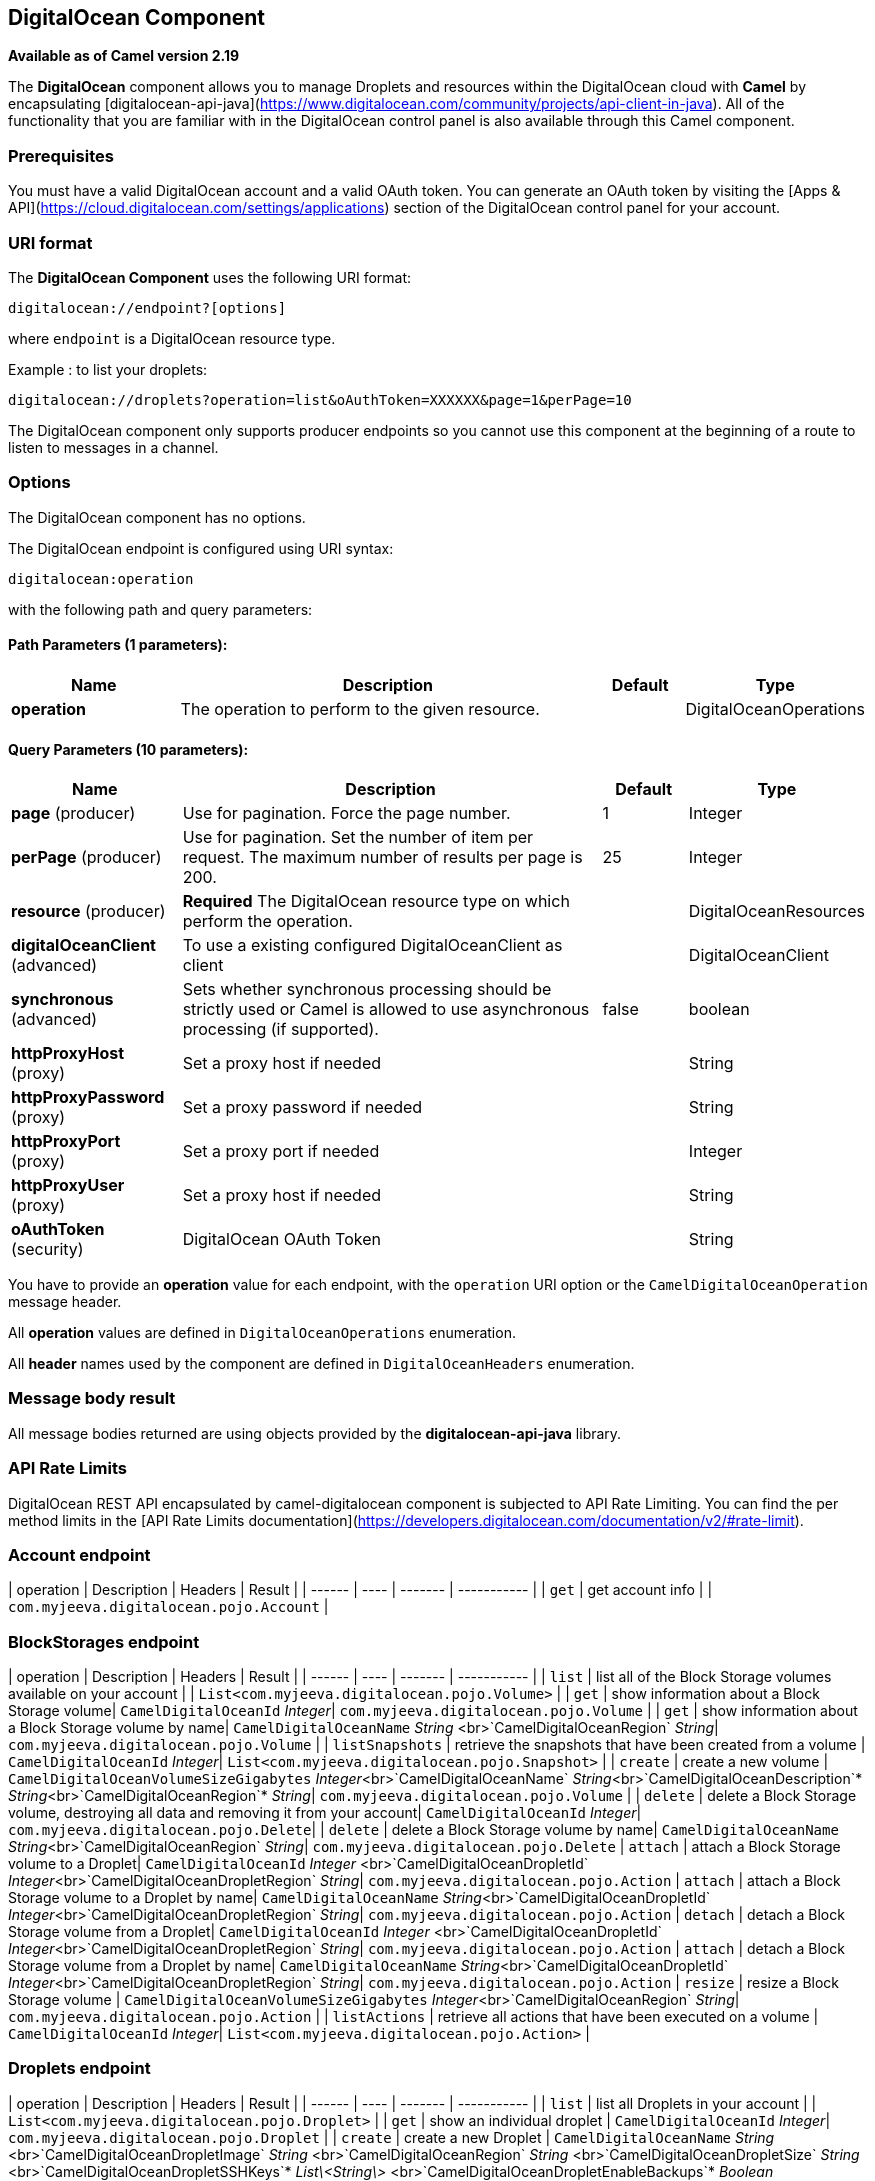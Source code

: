 [[digitalocean-component]]
== DigitalOcean Component

*Available as of Camel version 2.19*

The **DigitalOcean** component allows you to manage Droplets and resources within the DigitalOcean cloud with **Camel** by encapsulating [digitalocean-api-java](https://www.digitalocean.com/community/projects/api-client-in-java). All of the functionality that you are familiar with in the DigitalOcean control panel is also available through this Camel component.

### Prerequisites

You must have a valid DigitalOcean account and a valid OAuth token. You can generate an OAuth token by visiting the [Apps & API](https://cloud.digitalocean.com/settings/applications) section of the DigitalOcean control panel for your account.

### URI format

The **DigitalOcean Component** uses the following URI format:

```
digitalocean://endpoint?[options]
```
where `endpoint` is a DigitalOcean resource type.

Example : to list your droplets:

```
digitalocean://droplets?operation=list&oAuthToken=XXXXXX&page=1&perPage=10
```

The DigitalOcean component only supports producer endpoints so you cannot use this component at the beginning of a route to listen to messages in a channel.


### Options


// component options: START
The DigitalOcean component has no options.
// component options: END

// endpoint options: START
The DigitalOcean endpoint is configured using URI syntax:

----
digitalocean:operation
----

with the following path and query parameters:

==== Path Parameters (1 parameters):

[width="100%",cols="2,5,^1,2",options="header"]
|===
| Name | Description | Default | Type
| *operation* | The operation to perform to the given resource. |  | DigitalOceanOperations
|===

==== Query Parameters (10 parameters):

[width="100%",cols="2,5,^1,2",options="header"]
|===
| Name | Description | Default | Type
| *page* (producer) | Use for pagination. Force the page number. | 1 | Integer
| *perPage* (producer) | Use for pagination. Set the number of item per request. The maximum number of results per page is 200. | 25 | Integer
| *resource* (producer) | *Required* The DigitalOcean resource type on which perform the operation. |  | DigitalOceanResources
| *digitalOceanClient* (advanced) | To use a existing configured DigitalOceanClient as client |  | DigitalOceanClient
| *synchronous* (advanced) | Sets whether synchronous processing should be strictly used or Camel is allowed to use asynchronous processing (if supported). | false | boolean
| *httpProxyHost* (proxy) | Set a proxy host if needed |  | String
| *httpProxyPassword* (proxy) | Set a proxy password if needed |  | String
| *httpProxyPort* (proxy) | Set a proxy port if needed |  | Integer
| *httpProxyUser* (proxy) | Set a proxy host if needed |  | String
| *oAuthToken* (security) | DigitalOcean OAuth Token |  | String
|===
// endpoint options: END


You have to provide an **operation** value for each endpoint, with the `operation` URI option or the `CamelDigitalOceanOperation` message header.

All **operation** values are defined in `DigitalOceanOperations` enumeration.

All **header** names used by the component are defined in `DigitalOceanHeaders` enumeration.


### Message body result

All message bodies returned are using objects provided by the **digitalocean-api-java** library.


### API Rate Limits

DigitalOcean REST API encapsulated by camel-digitalocean component is subjected to API Rate Limiting. You can find the per method limits in the [API Rate Limits documentation](https://developers.digitalocean.com/documentation/v2/#rate-limit).


### Account endpoint

| operation | Description | Headers | Result |
| ------ | ---- | ------- | ----------- |
| `get` | get account info |  | `com.myjeeva.digitalocean.pojo.Account`  |


### BlockStorages endpoint

| operation | Description | Headers | Result |
| ------ | ---- | ------- | ----------- |
| `list` | list all of the Block Storage volumes available on your account |  | `List<com.myjeeva.digitalocean.pojo.Volume>`  |
| `get` | show information about a Block Storage volume| `CamelDigitalOceanId` _Integer_| `com.myjeeva.digitalocean.pojo.Volume`  |
| `get` | show information about a Block Storage volume by name| `CamelDigitalOceanName` _String_ <br>`CamelDigitalOceanRegion` _String_| `com.myjeeva.digitalocean.pojo.Volume`  |
| `listSnapshots` | retrieve the snapshots that have been created from a volume | `CamelDigitalOceanId` _Integer_| `List<com.myjeeva.digitalocean.pojo.Snapshot>`  |
| `create` | create a new volume | `CamelDigitalOceanVolumeSizeGigabytes`  _Integer_<br>`CamelDigitalOceanName` _String_<br>`CamelDigitalOceanDescription`* _String_<br>`CamelDigitalOceanRegion`* _String_| `com.myjeeva.digitalocean.pojo.Volume`  |
| `delete` | delete a Block Storage volume, destroying all data and removing it from your account| `CamelDigitalOceanId`  _Integer_| `com.myjeeva.digitalocean.pojo.Delete`|
| `delete` | delete a Block Storage volume by name| `CamelDigitalOceanName` _String_<br>`CamelDigitalOceanRegion` _String_| `com.myjeeva.digitalocean.pojo.Delete`
| `attach` | attach a Block Storage volume to a Droplet| `CamelDigitalOceanId`  _Integer_ <br>`CamelDigitalOceanDropletId`  _Integer_<br>`CamelDigitalOceanDropletRegion` _String_| `com.myjeeva.digitalocean.pojo.Action`
| `attach` | attach a Block Storage volume to a Droplet by name| `CamelDigitalOceanName` _String_<br>`CamelDigitalOceanDropletId`  _Integer_<br>`CamelDigitalOceanDropletRegion` _String_| `com.myjeeva.digitalocean.pojo.Action`
| `detach` | detach a Block Storage volume from a Droplet| `CamelDigitalOceanId`  _Integer_ <br>`CamelDigitalOceanDropletId`  _Integer_<br>`CamelDigitalOceanDropletRegion` _String_| `com.myjeeva.digitalocean.pojo.Action`
| `attach` | detach a Block Storage volume from a Droplet by name| `CamelDigitalOceanName` _String_<br>`CamelDigitalOceanDropletId`  _Integer_<br>`CamelDigitalOceanDropletRegion` _String_| `com.myjeeva.digitalocean.pojo.Action`
| `resize` | resize a Block Storage volume | `CamelDigitalOceanVolumeSizeGigabytes`  _Integer_<br>`CamelDigitalOceanRegion` _String_| `com.myjeeva.digitalocean.pojo.Action`  |
| `listActions` | retrieve all actions that have been executed on a volume | `CamelDigitalOceanId`  _Integer_| `List<com.myjeeva.digitalocean.pojo.Action>`  |

### Droplets endpoint

| operation | Description | Headers | Result |
| ------ | ---- | ------- | ----------- |
| `list` | list all Droplets in your account |  | `List<com.myjeeva.digitalocean.pojo.Droplet>`  |
| `get` | show an individual droplet | `CamelDigitalOceanId` _Integer_| `com.myjeeva.digitalocean.pojo.Droplet`  |
| `create` | create a new Droplet | `CamelDigitalOceanName` _String_ <br>`CamelDigitalOceanDropletImage` _String_ <br>`CamelDigitalOceanRegion` _String_ <br>`CamelDigitalOceanDropletSize` _String_ <br>`CamelDigitalOceanDropletSSHKeys`* _List\<String\>_ <br>`CamelDigitalOceanDropletEnableBackups`* _Boolean_ <br>`CamelDigitalOceanDropletEnableIpv6`* _Boolean_ <br>`CamelDigitalOceanDropletEnablePrivateNetworking`* _Boolean_ <br>`CamelDigitalOceanDropletUserData`* _String_ <br>`CamelDigitalOceanDropletVolumes`* _List\<String\>_ <br>`CamelDigitalOceanDropletTags` _List\<String\>_| `com.myjeeva.digitalocean.pojo.Droplet`  |
| `create` | create multiple Droplets | `CamelDigitalOceanNames` _List\<String\>_ <br>`CamelDigitalOceanDropletImage` _String_ <br>`CamelDigitalOceanRegion` _String_ <br>`CamelDigitalOceanDropletSize` _String_ <br>`CamelDigitalOceanDropletSSHKeys`* _List\<String\>_ <br>`CamelDigitalOceanDropletEnableBackups`* _Boolean_ <br>`CamelDigitalOceanDropletEnableIpv6`* _Boolean_ <br>`CamelDigitalOceanDropletEnablePrivateNetworking`* _Boolean_ <br>`CamelDigitalOceanDropletUserData`* _String_ <br>`CamelDigitalOceanDropletVolumes`* _List\<String\>_ <br>`CamelDigitalOceanDropletTags` _List\<String\>_| `com.myjeeva.digitalocean.pojo.Droplet`  |
| `delete` | delete a Droplet, | `CamelDigitalOceanId` _Integer_| `com.myjeeva.digitalocean.pojo.Delete`  |
| `enableBackups` | enable backups on an existing Droplet | `CamelDigitalOceanId` _Integer_| `com.myjeeva.digitalocean.pojo.Action`  |
| `disableBackups` | disable backups on an existing Droplet | `CamelDigitalOceanId` _Integer_| `com.myjeeva.digitalocean.pojo.Action`  |
| `enableIpv6` | enable IPv6 networking on an existing Droplet | `CamelDigitalOceanId` _Integer_| `com.myjeeva.digitalocean.pojo.Action`  |
| `enablePrivateNetworking` | enable private networking on an existing Droplet | `CamelDigitalOceanId` _Integer_| `com.myjeeva.digitalocean.pojo.Action`  |
| `reboot` | reboot a Droplet | `CamelDigitalOceanId` _Integer_| `com.myjeeva.digitalocean.pojo.Action`  |
| `powerCycle` | power cycle a Droplet | `CamelDigitalOceanId` _Integer_| `com.myjeeva.digitalocean.pojo.Action`  |
| `shutdown` | shutdown a Droplet | `CamelDigitalOceanId` _Integer_| `com.myjeeva.digitalocean.pojo.Action`  |
| `powerOff` | power off a Droplet | `CamelDigitalOceanId` _Integer_| `com.myjeeva.digitalocean.pojo.Action`  |
| `powerOn` | power on a Droplet | `CamelDigitalOceanId` _Integer_| `com.myjeeva.digitalocean.pojo.Action`  |
| `restore` | shutdown a Droplet | `CamelDigitalOceanId` _Integer_ <br>`CamelDigitalOceanImageId` _Integer_| `com.myjeeva.digitalocean.pojo.Action`  |
| `passwordReset` | reset the password for a Droplet | `CamelDigitalOceanId` _Integer_| `com.myjeeva.digitalocean.pojo.Action`  |
| `resize` | resize a Droplet | `CamelDigitalOceanId` _Integer_ <br>`CamelDigitalOceanDropletSize` _String_| `com.myjeeva.digitalocean.pojo.Action`  |
| `rebuild` | rebuild a Droplet | `CamelDigitalOceanId` _Integer_ <br>`CamelDigitalOceanImageId` _Integer_| `com.myjeeva.digitalocean.pojo.Action`  |
| `rename` | rename a Droplet | `CamelDigitalOceanId` _Integer_ <br>`CamelDigitalOceanName` _String_| `com.myjeeva.digitalocean.pojo.Action`  |
| `changeKernel` | change the kernel of a Droplet | `CamelDigitalOceanId` _Integer_ <br>`CamelDigitalOceanKernelId` _Integer_| `com.myjeeva.digitalocean.pojo.Action`  |
| `takeSnapshot` | snapshot a Droplet | `CamelDigitalOceanId` _Integer_ <br>`CamelDigitalOceanName`* _String_| `com.myjeeva.digitalocean.pojo.Action`  |
| `tag` | tag a Droplet | `CamelDigitalOceanId` _Integer_ <br>`CamelDigitalOceanName` _String_| `com.myjeeva.digitalocean.pojo.Response`  |
| `untag` | untag a Droplet | `CamelDigitalOceanId` _Integer_ <br>`CamelDigitalOceanName` _String_| `com.myjeeva.digitalocean.pojo.Response`  |
| `listKernels` | retrieve a list of all kernels available to a Droplet | `CamelDigitalOceanId` _Integer_ | `List<com.myjeeva.digitalocean.pojo.Kernel>`  |
| `listSnapshots` | retrieve the snapshots that have been created from a Droplet | `CamelDigitalOceanId` _Integer_ | `List<com.myjeeva.digitalocean.pojo.Snapshot>`  |
| `listBackups` |  retrieve any backups associated with a Droplet | `CamelDigitalOceanId` _Integer_ | `List<com.myjeeva.digitalocean.pojo.Backup>`  |
| `listActions` |  retrieve all actions that have been executed on a Droplet | `CamelDigitalOceanId` _Integer_ | `List<com.myjeeva.digitalocean.pojo.Action>`  |
| `listNeighbors` |  retrieve a list of droplets that are running on the same physical server | `CamelDigitalOceanId` _Integer_ | `List<com.myjeeva.digitalocean.pojo.Droplet>`  |
| `listAllNeighbors` |  retrieve a list of any droplets that are running on the same physical hardware | | `List<com.myjeeva.digitalocean.pojo.Droplet>`  |

### Images endpoint

| operation | Description | Headers | Result |
| ------ | ---- | ------- | ----------- |
| `list` | list images available on your account | `CamelDigitalOceanType`* _DigitalOceanImageTypes_ | `List<com.myjeeva.digitalocean.pojo.Image>`  |
| `ownList` | retrieve only the private images of a user | | `List<com.myjeeva.digitalocean.pojo.Image>`  |
| `listActions` |  retrieve all actions that have been executed on a Image | `CamelDigitalOceanId` _Integer_ | `List<com.myjeeva.digitalocean.pojo.Action>`  |
| `get` | retrieve information about an image (public or private) by id| `CamelDigitalOceanId` _Integer_| `com.myjeeva.digitalocean.pojo.Image`  |
| `get` | retrieve information about an public image by slug| `CamelDigitalOceanDropletImage` _String_| `com.myjeeva.digitalocean.pojo.Image`  |
| `update` | update an image| `CamelDigitalOceanId` _Integer_ <br>`CamelDigitalOceanName` _String_| `com.myjeeva.digitalocean.pojo.Image`  |
| `delete` | delete an image| `CamelDigitalOceanId` _Integer_ | `com.myjeeva.digitalocean.pojo.Delete`  |
| `transfer` | transfer an image to another region| `CamelDigitalOceanId` _Integer_ <br>`CamelDigitalOceanRegion` _String_| `com.myjeeva.digitalocean.pojo.Action`  |
| `convert` | convert an image, for example, a backup to a snapshot| `CamelDigitalOceanId` _Integer_ | `com.myjeeva.digitalocean.pojo.Action`  |

### Snapshots endpoint

| operation | Description | Headers | Result |
| ------ | ---- | ------- | ----------- |
| `list` | list all of the snapshots available on your account | `CamelDigitalOceanType`* _DigitalOceanSnapshotTypes_ | `List<com.myjeeva.digitalocean.pojo.Snapshot>`  |
| `get` | retrieve information about a snapshot| `CamelDigitalOceanId` _Integer_| `com.myjeeva.digitalocean.pojo.Snapshot`  |
| `delete` | delete an snapshot| `CamelDigitalOceanId` _Integer_ | `com.myjeeva.digitalocean.pojo.Delete`  |


### Keys endpoint

| operation | Description | Headers | Result |
| ------ | ---- | ------- | ----------- |
| `list` |  list all of the keys in your account | | `List<com.myjeeva.digitalocean.pojo.Key>`  |
| `get` | retrieve information about a key by id| `CamelDigitalOceanId` _Integer_| `com.myjeeva.digitalocean.pojo.Key`  |
| `get` | retrieve information about a key by fingerprint| `CamelDigitalOceanKeyFingerprint` _String_| `com.myjeeva.digitalocean.pojo.Key`  |
| `update` | update a key by id| `CamelDigitalOceanId` _Integer_ <br>`CamelDigitalOceanName` _String_| `com.myjeeva.digitalocean.pojo.Key`  |
| `update` | update a key by fingerprint| `CamelDigitalOceanKeyFingerprint` _String_ <br>`CamelDigitalOceanName` _String_| `com.myjeeva.digitalocean.pojo.Key`  |
| `delete` | delete a key by id| `CamelDigitalOceanId` _Integer_ | `com.myjeeva.digitalocean.pojo.Delete`  |
| `delete` | delete a key by fingerprint| `CamelDigitalOceanKeyFingerprint` _String_ | `com.myjeeva.digitalocean.pojo.Delete`  |

### Regions endpoint

| operation | Description | Headers | Result |
| ------ | ---- | ------- | ----------- |
| `list` |  list all of the regions that are available | | `List<com.myjeeva.digitalocean.pojo.Region>`  |


### Sizes endpoint

| operation | Description | Headers | Result |
| ------ | ---- | ------- | ----------- |
| `list` |  list all of the sizes that are available | | `List<com.myjeeva.digitalocean.pojo.Size>`  |

### Floating IPs endpoint

| operation | Description | Headers | Result |
| ------ | ---- | ------- | ----------- |
| `list` |  list all of the Floating IPs available on your account | | `List<com.myjeeva.digitalocean.pojo.FloatingIP>`  |
| `create` |  create a new Floating IP assigned to a Droplet | `CamelDigitalOceanId` _Integer_ | `List<com.myjeeva.digitalocean.pojo.FloatingIP>`  |
| `create` |  create a new Floating IP assigned to a Region | `CamelDigitalOceanRegion` _String_ | `List<com.myjeeva.digitalocean.pojo.FloatingIP>`  |
| `get` | retrieve information about a Floating IP| `CamelDigitalOceanFloatingIPAddress` _String_| `com.myjeeva.digitalocean.pojo.Key`  |
| `delete` | delete a Floating IP and remove it from your account| `CamelDigitalOceanFloatingIPAddress` _String_| `com.myjeeva.digitalocean.pojo.Delete`  |
| `assign` | assign a Floating IP to a Droplet| `CamelDigitalOceanFloatingIPAddress` _String_ <br>`CamelDigitalOceanDropletId` _Integer_| `com.myjeeva.digitalocean.pojo.Action`  |
| `unassign` | unassign a Floating IP | `CamelDigitalOceanFloatingIPAddress` _String_ | `com.myjeeva.digitalocean.pojo.Action`  |
| `listActions` |  retrieve all actions that have been executed on a Floating IP | `CamelDigitalOceanFloatingIPAddress` _String_ | `List<com.myjeeva.digitalocean.pojo.Action>`  |

### Tags endpoint

| operation | Description | Headers | Result |
| ------ | ---- | ------- | ----------- |
| `list` |  list all of your tags | | `List<com.myjeeva.digitalocean.pojo.Tag>`  |
| `create` |  create a Tag | `CamelDigitalOceanName` _String_ | `com.myjeeva.digitalocean.pojo.Tag`  |
| `get` |  retrieve an individual tag | `CamelDigitalOceanName` _String_ | `com.myjeeva.digitalocean.pojo.Tag`  |
| `delete` |  delete a tag | `CamelDigitalOceanName` _String_ | `com.myjeeva.digitalocean.pojo.Delete`  |
| `update` |  update a tag | `CamelDigitalOceanName` _String_ <br>`CamelDigitalOceanNewName` _String_| `com.myjeeva.digitalocean.pojo.Tag`  |


### Examples

Get your account info

```
from("direct:getAccountInfo")
    .setHeader(DigitalOceanConstants.OPERATION, constant(DigitalOceanOperations.get))
    .to("digitalocean:account?oAuthToken=XXXXXX")
```

Create a droplet

```
from("direct:createDroplet")
    .setHeader(DigitalOceanConstants.OPERATION, constant("create"))
    .setHeader(DigitalOceanHeaders.NAME, constant("myDroplet"))
    .setHeader(DigitalOceanHeaders.REGION, constant("fra1"))
    .setHeader(DigitalOceanHeaders.DROPLET_IMAGE, constant("ubuntu-14-04-x64"))
    .setHeader(DigitalOceanHeaders.DROPLET_SIZE, constant("512mb"))
    .to("digitalocean:droplet?oAuthToken=XXXXXX")
```

List all your droplets

```
from("direct:getDroplets")
    .setHeader(DigitalOceanConstants.OPERATION, constant("list"))
    .to("digitalocean:droplets?oAuthToken=XXXXXX")
```

Retrieve information for the Droplet (dropletId = 34772987)

```
from("direct:getDroplet")
    .setHeader(DigitalOceanConstants.OPERATION, constant("get"))
    .setHeader(DigitalOceanConstants.ID, 34772987)
    .to("digitalocean:droplet?oAuthToken=XXXXXX")
```

Shutdown  information for the Droplet (dropletId = 34772987)

```
from("direct:shutdown")
    .setHeader(DigitalOceanConstants.ID, 34772987)
    .to("digitalocean:droplet?operation=shutdown&oAuthToken=XXXXXX")
```